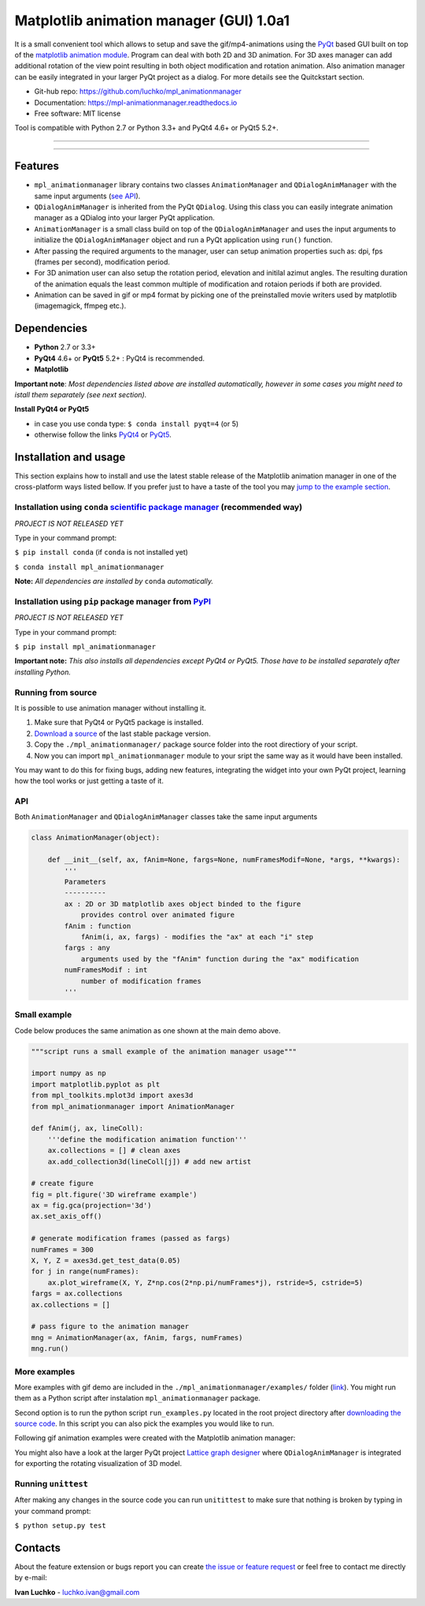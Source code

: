 Matplotlib animation manager (GUI) 1.0a1
****************************************

.. image:: https://img.shields.io/pypi/v/mpl-animationmanager.svg
        :target: https://pypi.python.org/pypi/mpl-animationmanager
        :alt: PyPi

.. image:: https://img.shields.io/pypi/status/mpl-animationmanager.svg
        :target: https://pypi.python.org/pypi/mpl-animationmanager
        :alt: status

.. image:: https://img.shields.io/pypi/l/mpl-animationmanager.svg
        :target: https://github.com/luchko/mpl-animationmanager/blob/master/LICENSE.txt
        :alt: License

.. image:: https://readthedocs.org/projects/mpl-animationmanager/badge/?version=latest
        :target: http://mpl-animationmanager.readthedocs.io/en/latest/?badge=latest
        :alt: Documentation Status

.. image:: https://travis-ci.org/luchko/mpl_animationmanager.svg?branch=master
        :target: https://travis-ci.org/luchko/mpl_animationmanager
        :alt: travis-ci

.. image:: https://coveralls.io/repos/github/luchko/mpl_animationmanager/badge.svg?branch=master
	:target: https://coveralls.io/github/luchko/mpl_animationmanager?branch=master
        :alt: coveralls

It is a small convenient tool which allows to setup and save the gif/mp4-animations using the `PyQt <https://riverbankcomputing.com/software/pyqt/intro>`_ based GUI built on top of the `matplotlib animation module <http://matplotlib.org/api/animation_api.html>`_. Program can deal with both 2D and 3D animation. For 3D axes manager can add additional rotation of the view point resulting in both object modification and rotation animation. Also animation manager can be easily integrated in your larger PyQt project as a dialog. For more details see the Quitckstart section.

- Git-hub repo: https://github.com/luchko/mpl_animationmanager
- Documentation: https://mpl-animationmanager.readthedocs.io
- Free software: MIT license

Tool is compatible with Python 2.7 or Python 3.3+ and PyQt4 4.6+ or PyQt5 5.2+.

-------------------------

.. figure::  https://github.com/luchko/mpl_animationmanager/blob/master/img_src/demo.gif?raw=true
   :align:   center
   :figwidth: 100 %
   
-------------------------

Features
========

- ``mpl_animationmanager`` library contains two classes ``AnimationManager`` and ``QDialogAnimManager`` with the same input arguments (`see API`_).
- ``QDialogAnimManager`` is inherited from the PyQt ``QDialog``. Using this class you can easily integrate animation manager as a QDialog into your larger PyQt application.
- ``AnimationManager`` is a small class build on top of the ``QDialogAnimManager`` and uses the input arguments to initialize the ``QDialogAnimManager`` object and run a PyQt application using ``run()`` function.
- After passing the required arguments to the manager, user can setup animation properties such as: dpi, fps (frames per second), modification period.
- For 3D animation user can also setup the rotation period, elevation and initilal azimut angles. The resulting duration of the animation equals the least common multiple of modification and rotaion periods if both are provided. 
- Animation can be saved in gif or mp4 format by picking one of the preinstalled movie writers used by matplotlib (imagemagick, ffmpeg etc.).

Dependencies
============

- **Python** 2.7 or 3.3+
- **PyQt4** 4.6+ or **PyQt5** 5.2+ : PyQt4 is recommended.
- **Matplotlib**

**Important note**: *Most dependencies listed above are installed automatically, however in some cases you might need to istall them separately (see next section).*

**Install PyQt4 or PyQt5**

- in case you use conda type: ``$ conda install pyqt=4`` (or 5)
- otherwise follow the links `PyQt4 <http://pyqt.sourceforge.net/Docs/PyQt4/installation.html>`_ or `PyQt5 <http://pyqt.sourceforge.net/Docs/PyQt5/installation.html>`_.

Installation and usage
=======================

This section explains how to install and use the latest stable release of the Matplotlib animation manager in one of the cross-platform ways listed bellow. If you prefer just to have a taste of the tool you may `jump to the example section`_.

Installation using ``conda`` `scientific package manager <https://conda.io/docs/index.html>`_ (recommended way)
-----------------------------------------------------------------------------------------------------------------

*PROJECT IS NOT RELEASED YET*

Type in your command prompt:

``$ pip install conda`` (if ``conda`` is not installed yet)

``$ conda install mpl_animationmanager``

**Note:** *All dependencies are installed by* ``conda`` *automatically.*

Installation using ``pip`` package manager from `PyPI <https://pypi.python.org/pypi>`_
--------------------------------------------------------------------------------------

*PROJECT IS NOT RELEASED YET*

Type in your command prompt:

``$ pip install mpl_animationmanager``

**Important note:** *This also installs all dependencies except PyQt4 or PyQt5. Those have to be installed separately after installing Python.*

Running from source
-------------------

It is possible to use animation manager without installing it.

1. Make sure that PyQt4 or PyQt5 package is installed.
2. `Download a source <https://github.com/luchko/mpl_animationmanager/archive/master.zip>`_ of the last stable package version.
3. Copy the ``./mpl_animationmanager/`` package source folder into the root directiory of your script.
4. Now you can import ``mpl_animationmanager`` module to your sript the same way as it would have been installed.

You may want to do this for fixing bugs, adding new features, integrating the widget into your own PyQt project, learning how the tool works or just getting a taste of it.


.. _`see API`:

API
---

Both ``AnimationManager`` and ``QDialogAnimManager`` classes take the same input arguments

.. code-block:: python

    class AnimationManager(object):    

        def __init__(self, ax, fAnim=None, fargs=None, numFramesModif=None, *args, **kwargs):
            '''
            Parameters
            ----------
            ax : 2D or 3D matplotlib axes object binded to the figure
                provides control over animated figure
            fAnim : function
                fAnim(i, ax, fargs) - modifies the "ax" at each "i" step
            fargs : any
                arguments used by the "fAnim" function during the "ax" modification
            numFramesModif : int
                number of modification frames
            '''          
        
Small example
--------------

Code below produces the same animation as one shown at the main demo above.

.. code-block:: python

    """script runs a small example of the animation manager usage"""
    
    import numpy as np
    import matplotlib.pyplot as plt
    from mpl_toolkits.mplot3d import axes3d
    from mpl_animationmanager import AnimationManager
    
    def fAnim(j, ax, lineColl):
        '''define the modification animation function'''
        ax.collections = [] # clean axes
        ax.add_collection3d(lineColl[j]) # add new artist
    
    # create figure        
    fig = plt.figure('3D wireframe example')
    ax = fig.gca(projection='3d')
    ax.set_axis_off()
    
    # generate modification frames (passed as fargs)
    numFrames = 300     
    X, Y, Z = axes3d.get_test_data(0.05)
    for j in range(numFrames):
        ax.plot_wireframe(X, Y, Z*np.cos(2*np.pi/numFrames*j), rstride=5, cstride=5)
    fargs = ax.collections
    ax.collections = []
                        
    # pass figure to the animation manager
    mng = AnimationManager(ax, fAnim, fargs, numFrames) 
    mng.run()

.. _`jump to the example section`:

More examples
-------------

More examples with gif demo are included in the ``./mpl_animationmanager/examples/`` folder (`link <https://github.com/luchko/mpl_animationmanager/tree/master/mpl_animationmanager/examples>`_). You might run them as a Python script after instalation ``mpl_animationmanager`` package. 

Second option is to run the python script ``run_examples.py`` located in the root project directory after `downloading the source code <https://github.com/luchko/mpl_animationmanager/archive/master.zip>`_. In this script you can also pick the examples you would like to run.

Following gif animation examples were created with the Matplotlib animation manager:

.. raw:: html

	<table width="500" border="0" cellpadding="5">

	<tr>

	<td align="center" valign="center">
	<img src="https://github.com/luchko/mpl_animationmanager/blob/master/img_src/example_oscillation2d.gif?raw=true" alt="example_oscillation2d" />
	<br />
	2D oscillation (<a href="https://github.com/luchko/mpl_animationmanager/blob/master/mpl_animationmanager/examples/oscillation_2D.py">see script</a>)
	</td>

	<td align="center" valign="center">
	<img src="https://github.com/luchko/mpl_animationmanager/blob/master/img_src/example_graph3d.gif?raw=true" alt="example_graph3d" />
	<br />
	3D rotated graph (<a href="https://github.com/luchko/mpl_animationmanager/blob/master/mpl_animationmanager/examples/rot_graph_3D.py">see script</a>)
	</td>

	<td align="center" valign="center">
	<img src="https://github.com/luchko/mpl_animationmanager/blob/master/img_src/example_randomwalk3d.gif?raw=true" alt="example_randomwalk3d" />
	<br />
	3D random walk (<a href="https://github.com/luchko/mpl_animationmanager/blob/master/mpl_animationmanager/examples/modif_randwalk_3D.py">see script</a>)
	</td>

	</tr>

	</table>

You might also have a look at the larger PyQt project `Lattice graph designer <https://github.com/luchko/latticegraph_designer>`_ where ``QDialogAnimManager`` is integrated for exporting the rotating visualization of 3D model.

Running ``unittest``
--------------------

After making any changes in the source code you can run ``unitittest`` to make sure that nothing is broken by typing in your command prompt:

``$ python setup.py test``


Contacts
========

About the feature extension or bugs report you can create `the issue or feature request <https://github.com/luchko/mpl_animationmanager/issues>`_ or feel free to contact me directly by e-mail:

**Ivan Luchko** - luchko.ivan@gmail.com
